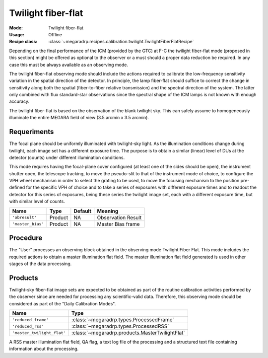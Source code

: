 Twilight fiber-flat
-------------------

:Mode: Twilight fiber-flat
:Usage: Offline
:Recipe class: :class:`~megaradrp.recipes.calibration.twilight.TwilightFiberFlatRecipe`

Depending on the final performance of the ICM (provided by the GTC) at F-C the
twilight fiber-flat mode (proposed in this section) might be offered as
optional to the observer or a must should a proper data reduction be required.
In any case this must be always available as an observing mode.

The twilight fiber-flat observing mode should include the actions required to
calibrate the low-frequency sensitivity variation in the spatial direction of
the detector. In principle, the lamp fiber-flat should suffice to correct the
change in sensitivity along both the spatial (fiber-to-fiber relative
transmission) and the spectral direction of the system. The latter only
combined with flux standard-star observations since the spectral shape of the
ICM lamps is not known with enough accuracy.

The twilight fiber-flat is based on the observation of the blank twilight sky.
This can safely assume to homogeneously illuminate the entire MEGARA field of
view (3.5 arcmin x 3.5 arcmin).

Requeriments
++++++++++++
The focal plane should be uniformly illuminated with twilight-sky light. As the
illumination conditions change during twilight, each image set has a different
exposure time. The purpose is to obtain a similar (linear) level of DUs at the
detector (counts) under different illumination conditions.

This mode requires having the focal-plane cover configured (at least one of the
sides should be open), the instrument shutter open, the telescope tracking, to
move the pseudo-slit to that of the instrument mode of choice, to configure the
VPH wheel mechanism in order to select the grating to be used, to move the
focusing mechanism to the position pre-defined for the specific VPH of choice
and to take a series of exposures with different exposure times and to readout
the detector for this series of exposures, being these series the twilight
image set, each with a different exposure time, but with similar level of
counts.

+--------------------------+---------------+------------+-------------------------------+
| Name                     | Type          | Default    | Meaning                       |
+==========================+===============+============+===============================+
| ``'obresult'``           | Product       | NA         |      Observation Result       |
+--------------------------+---------------+------------+-------------------------------+
| ``'master_bias'``        | Product       | NA         |      Master Bias frame        |
+--------------------------+---------------+------------+-------------------------------+

Procedure
+++++++++

The "User" processes an observing block obtained in the observing mode Twilight
Fiber Flat. This mode includes the required actions to obtain a master
illumination flat field. The master illumination flat field generated is used
in other stages of the data processing.

Products
++++++++
Twilight-sky fiber-flat image sets are expected to be obtained as part of the
routine calibration activities performed by the observer since are needed for
processing any scientific-valid data. Therefore, this observing mode should be
considered as part of the "Daily Calibration Modes".

+------------------------------+-------------------------------------------------------+
| Name                         | Type                                                  |
+==============================+=======================================================+
| ``'reduced_frame'``          | :class:`~megaradrp.types.ProcessedFrame`              |
+------------------------------+-------------------------------------------------------+
| ``'reduced_rss'``            | :class:`~megaradrp.types.ProcessedRSS`                |
+------------------------------+-------------------------------------------------------+
| ``'master_twilight_flat'``   | :class:`~megaradrp.products.MasterTwilightFlat`       |
+------------------------------+-------------------------------------------------------+

A RSS master illumination flat field, QA flag, a text log file of the
processing and a structured text file containing information about the
processing.